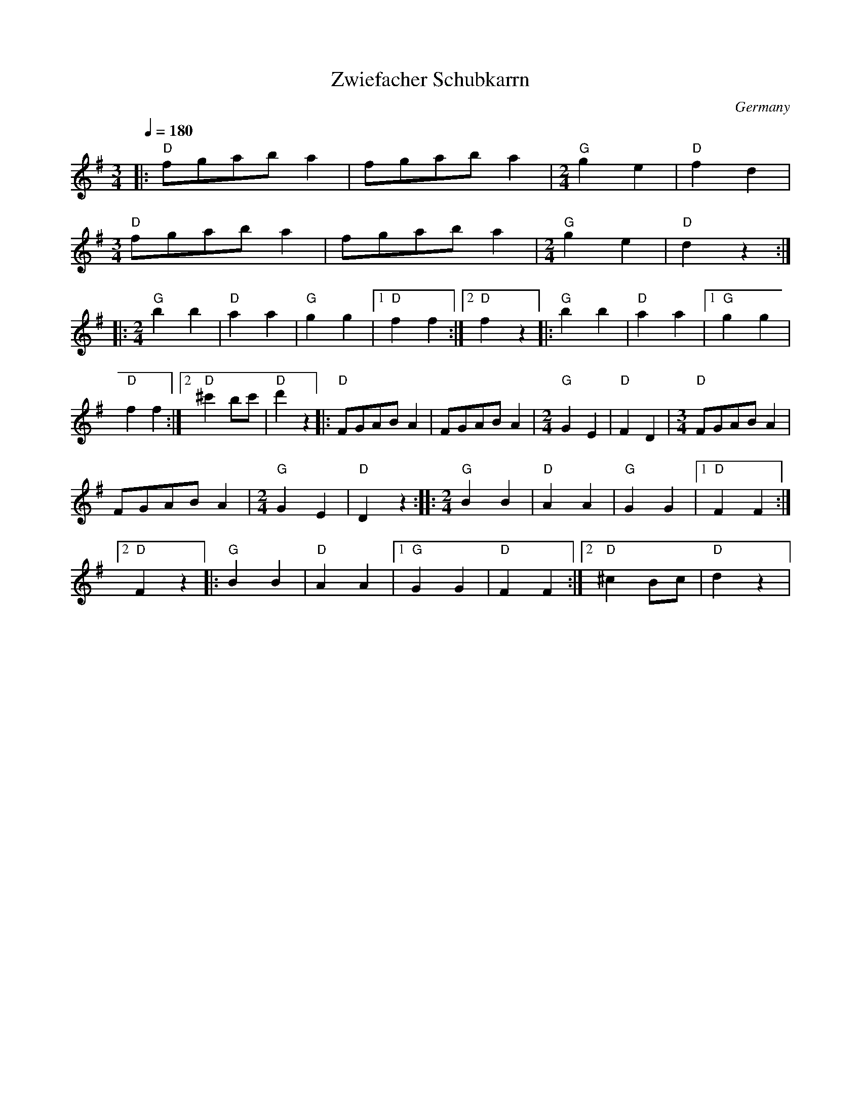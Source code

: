 X: 51
T:Zwiefacher Schubkarrn
O:Germany
M:3/4
L:1/8
Q:1/4=180
K:G
%%MIDI program 71
%%MIDI chordprog 74
%%MIDI bassprog 57
%%MIDI bassvol 110
%%MIDI chordvol 90
|: "D"fgab a2       | fgab a2         |\
   [M:2/4]"G"g2 e2  |"D"f2 d2         |
   [M:3/4]"D"fgab a2| fgab a2         |\
   [M:2/4]"G"g2 e2  |"D"d2z2          :|
|: [M:2/4] "G"b2 b2 |"D"a2 a2         |\
   "G"g2 g2         |[1"D"f2 f2       :|\
   [2"D" f2 z2      |:"G" b2 b2       |\
   "D"a2 a2         |[1"G" g2 g2      |
   "D"f2 f2         :|[2 "D"^c'2 bc'  |\
   "D"d'2 z2        |:"D"FGAB A2      |\
   FGAB A2          |[M:2/4]"G"G2 E2  |\
   "D"F2 D2         |[M:3/4]"D"FGAB A2|
   FGAB A2          |[M:2/4]"G"G2 E2  |\
   "D"D2z2          :|\
 |:[M:2/4] "G"B2 B2 |"D"A2 A2         |\
   "G"G2 G2         |[1"D"F2 F2       :|
   [2"D" F2 z2      |:"G" B2 B2       |\
   "D"A2 A2         |[1"G" G2 G2      |\
   "D"F2 F2         :|[2 "D"^c2 Bc    |\
   "D"d2 z2         |
